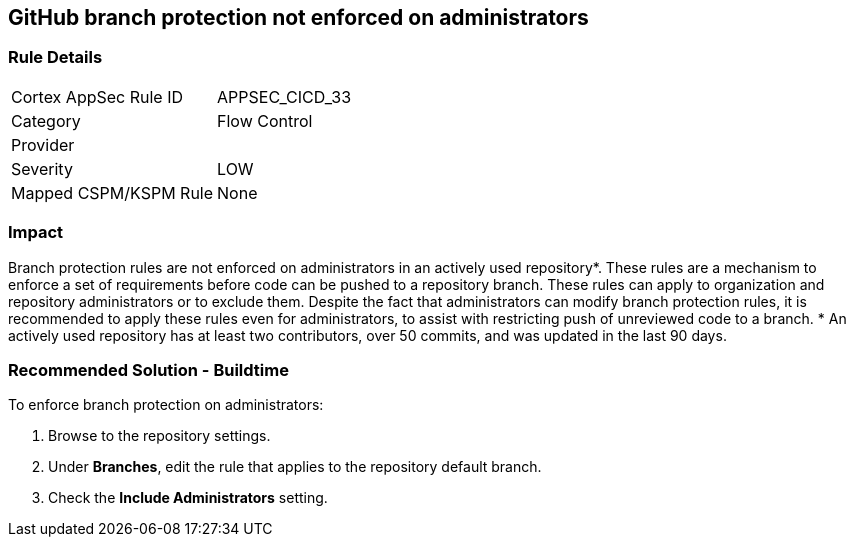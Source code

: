 == GitHub branch protection not enforced on administrators

=== Rule Details

[cols="1,2"]
|===
|Cortex AppSec Rule ID |APPSEC_CICD_33
|Category |Flow Control
|Provider |
|Severity |LOW
|Mapped CSPM/KSPM Rule |None
|===
 

=== Impact
Branch protection rules are not enforced on administrators in an actively used repository*. These rules are a mechanism to enforce a set of requirements before code can be pushed to a repository branch. These rules can apply to organization and repository administrators or to exclude them.
Despite the fact that administrators can modify branch protection rules, it is recommended to apply these rules even for administrators, to assist with restricting push of unreviewed code to a branch.
* An actively used repository has at least two contributors, over 50 commits, and was updated in the last 90 days.

=== Recommended Solution - Buildtime

To enforce branch protection on administrators:
 
. Browse to the repository settings.
. Under **Branches**, edit the rule that applies to the repository default branch.
. Check the **Include Administrators** setting.

